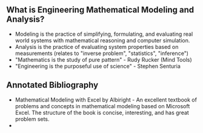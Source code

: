 ** What is Engineering Mathematical Modeling and Analysis?
- Modeling is the practice of simplifying, formulating, and evaluating real world systems with mathematical reasoning and computer simulation. 
- Analysis is the practice of evaluating system properties based on measurements (relates to "inverse problem", "statistics", "inference")
- "Mathematics is the study of pure pattern" - Rudy Rucker (Mind Tools)
- "Engineering is the purposeful use of science" - Stephen Senturia

** Annotated Bibliography

- Mathematical Modeling with Excel by Albiright - An excellent textbook of problems and concepts in mathematical modeling based on Microsoft Excel. The structure of the book is concise, interesting, and has great problem sets. 
- 

